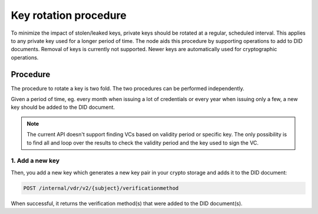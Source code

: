.. _key-rotation:

Key rotation procedure
######################

To minimize the impact of stolen/leaked keys, private keys should be rotated at a regular, scheduled interval.
This applies to any private key used for a longer period of time.
The node aids this procedure by supporting operations to add to DID documents.
Removal of keys is currently not supported. Newer keys are automatically used for cryptographic operations.

Procedure
*********

The procedure to rotate a key is two fold. The two procedures can be performed independently.

Given a period of time, eg. every month when issuing a lot of credentials or every year when issuing only a few, a new key should be added to the DID document.

.. note::

	The current API doesn't support finding VCs based on validity period or specific key.
	The only possibility is to find all and loop over the results to check the validity period and the key used to sign the VC.

1. Add a new key
================

Then, you add a new key which generates a new key pair in your crypto storage and adds it to the DID document:

.. code-block:: shell

    POST /internal/vdr/v2/{subject}/verificationmethod

When successful, it returns the verification method(s) that were added to the DID document(s).
